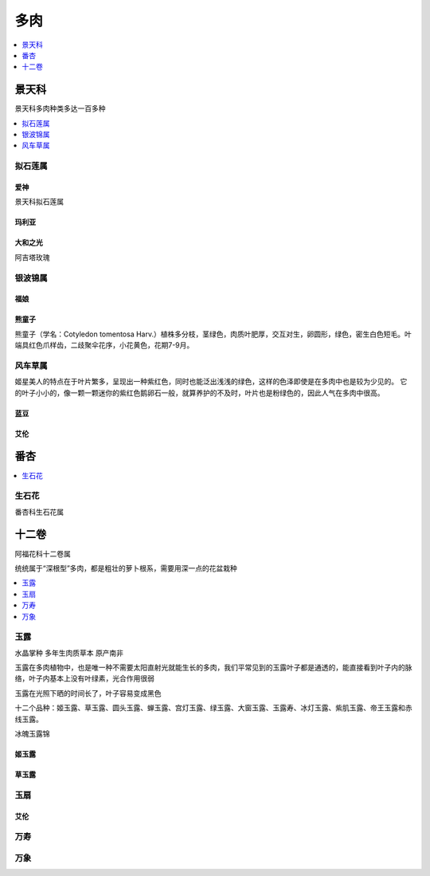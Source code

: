
.. _succulent:

多肉
===============

.. contents::
    :local:
    :depth: 1


景天科
-----------

景天科多肉种类多达一百多种


.. contents::
    :local:
    :depth: 1

拟石莲属
~~~~~~~~~~~

爱神
^^^^^^^^^^^
``景天科拟石莲属``

玛利亚
^^^^^^^^^^^

大和之光
^^^^^^^^^^^
``阿吉塔玫瑰``

银波锦属
~~~~~~~~~~~


福娘
^^^^^^^^^^^


熊童子
^^^^^^^^^^^


熊童子（学名：Cotyledon tomentosa Harv.）植株多分枝，茎绿色，肉质叶肥厚，交互对生，卵圆形，绿色，密生白色短毛。叶端具红色爪样齿，二歧聚伞花序，小花黄色，花期7-9月。


风车草属
~~~~~~~~~~~

姬星美人的特点在于叶片繁多，呈现出一种紫红色，同时也能泛出浅浅的绿色，这样的色泽即使是在多肉中也是较为少见的。
它的叶子小小的，像一颗一颗迷你的紫红色鹅卵石一般，就算养护的不及时，叶片也是粉绿色的，因此人气在多肉中很高。

蓝豆
^^^^^^^^^^^

艾伦
^^^^^^^^^^^

番杏
-----------

.. contents::
    :local:
    :depth: 1

生石花
~~~~~~~~~~~
``番杏科生石花属``


十二卷
-----------
``阿福花科十二卷属``

统统属于“深根型”多肉，都是粗壮的萝卜根系，需要用深一点的花盆栽种

.. contents::
    :local:
    :depth: 1


玉露
~~~~~~~~~~~
``水晶掌种`` ``多年生肉质草本`` ``原产南非``


玉露在多肉植物中，也是唯一种不需要太阳直射光就能生长的多肉，我们平常见到的玉露叶子都是通透的，能直接看到叶子内的脉络，叶子内基本上没有叶绿素，光合作用很弱

玉露在光照下晒的时间长了，叶子容易变成黑色

十二个品种：姬玉露、草玉露、圆头玉露、蝉玉露、宫灯玉露、绿玉露、大窗玉露、玉露寿、冰灯玉露、紫肌玉露、帝王玉露和赤线玉露。

冰魄玉露锦

姬玉露
^^^^^^^^^^^

草玉露
^^^^^^^^^^^



玉扇
~~~~~~~~~~~

艾伦
^^^^^^^^^^^


万寿
~~~~~~~~~~~

万象
~~~~~~~~~~~
